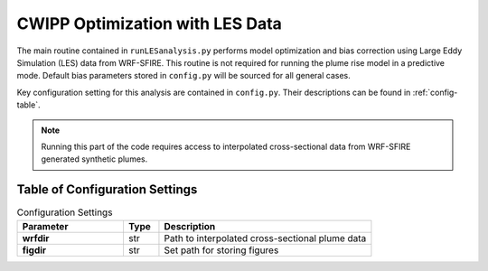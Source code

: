 .. _LES:

*************************************
CWIPP Optimization with LES Data
*************************************

The main routine contained in ``runLESanalysis.py`` performs model optimization and bias correction using Large Eddy Simulation (LES) data from WRF-SFIRE. This routine is not required for running the plume rise model in a predictive mode. Default bias parameters stored in ``config.py`` will be sourced for all general cases. 

Key configuration setting for this analysis are contained in ``config.py``. Their descriptions can be found in :ref:`config-table`.


.. note::

   Running this part of the code requires access to interpolated cross-sectional data from WRF-SFIRE generated synthetic plumes.


Table of Configuration Settings
-------------------------------
.. _config-table:


.. list-table:: Configuration Settings
   :widths: 30 10 60
   :header-rows: 1

   * - Parameter
     - Type
     - Description
   * - **wrfdir**
     - str
     - Path to interpolated cross-sectional plume data
   * - **figdir**
     - str
     - Set path for storing figures
